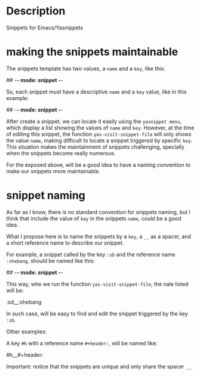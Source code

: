 * Description
Snippets for Emacs/Yasnippets


* making the snippets maintainable

The snippets template has two values, a =name= and a =key=, like this:

#+begin_example sh
## -*- mode: snippet -*-
# name:
# key: 
# --
#+end_example

So, each snippet must have a descriptive =name= and a =key= value, like in this example:

#+begin_example sh
## -*- mode: snippet -*-
# name: shebang 
# key: :sd
# --
#+header: :shebang
#+end_example

After create a snippet, we can locate it easily using the =yasnippet menu=, which display a list showing the values of =name= and =key=. However, at the time of editing this snippet, the function =yas-visit-snippet-file= will only shows the value =name=, making difficult to locate a snippet triggered by specific =key=. This situation makes the maintainment of snippets challenging, specially when the snippets become really numerous.

For the exposed above, will be a good idea to have a naming convention to make our snippets more maintainable.

* snippet naming

As far as I know, there is no standard convention for snippets naming, but I think that include the value of =key= in the snippets =name=, could be a good idea.

What I propose here is to name the snippets by a =key=, a =__= as a spacer, and a short reference name to describe our snippet.

For example, a snippet called by the key =:sb= and the reference name =:shebang=, should be named like this:

#+begin_example sh
## -*- mode: snippet -*-
# name: :sd__:shebang 
# key: :sd
# --
#+header: :shebang
#+end_example

This way, whe we run the function =yas-visit-snippet-file=, the nale listed will be:

#+begin_example sh
:sd__:shebang
#+end_example

In such case, will be easy to find and edit the snippet triggered by the key =:sb=.


Other examples:

A key =#h= with a reference name =#+header:=, will be named like:

#+begin_example sh
#h__#+header:
#+end_example

Important: notice that the snippets are unique and only share the spacer =__=.
